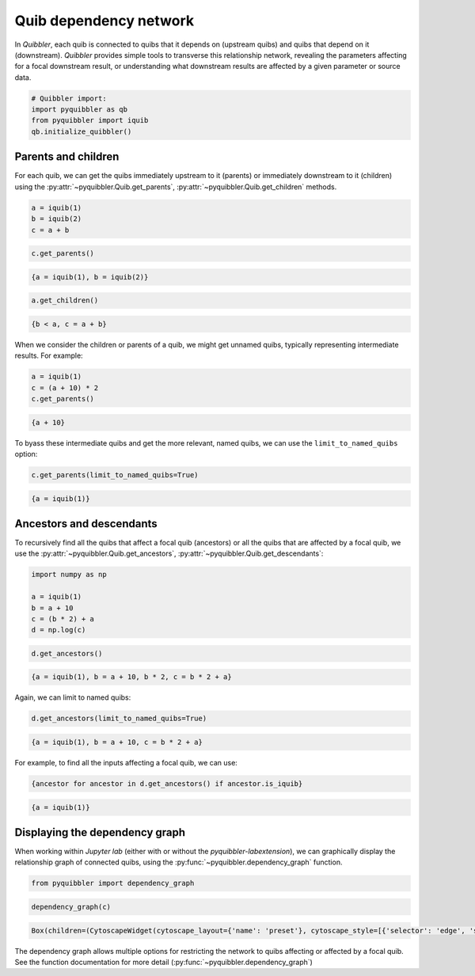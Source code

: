Quib dependency network
-----------------------

In *Quibbler*, each quib is connected to quibs that it depends on
(upstream quibs) and quibs that depend on it (downstream). *Quibbler*
provides simple tools to transverse this relationship network, revealing
the parameters affecting for a focal downstream result, or understanding
what downstream results are affected by a given parameter or source
data.

.. code:: python

    # Quibbler import:
    import pyquibbler as qb
    from pyquibbler import iquib
    qb.initialize_quibbler()

Parents and children
~~~~~~~~~~~~~~~~~~~~

For each quib, we can get the quibs immediately upstream to it (parents)
or immediately downstream to it (children) using the
:py:attr:`~pyquibbler.Quib.get_parents`, :py:attr:`~pyquibbler.Quib.get_children` methods.

.. code:: python

    a = iquib(1)
    b = iquib(2)
    c = a + b

.. code:: python

    c.get_parents()




.. code:: none

    {a = iquib(1), b = iquib(2)}



.. code:: python

    a.get_children()




.. code:: none

    {b < a, c = a + b}



When we consider the children or parents of a quib, we might get unnamed
quibs, typically representing intermediate results. For example:

.. code:: python

    a = iquib(1)
    c = (a + 10) * 2
    c.get_parents()




.. code:: none

    {a + 10}



To byass these intermediate quibs and get the more relevant, named
quibs, we can use the ``limit_to_named_quibs`` option:

.. code:: python

    c.get_parents(limit_to_named_quibs=True)




.. code:: none

    {a = iquib(1)}



Ancestors and descendants
~~~~~~~~~~~~~~~~~~~~~~~~~

To recursively find all the quibs that affect a focal quib (ancestors)
or all the quibs that are affected by a focal quib, we use the
:py:attr:`~pyquibbler.Quib.get_ancestors`, :py:attr:`~pyquibbler.Quib.get_descendants`:

.. code:: python

    import numpy as np
    
    a = iquib(1)
    b = a + 10
    c = (b * 2) + a
    d = np.log(c)

.. code:: python

    d.get_ancestors()




.. code:: none

    {a = iquib(1), b = a + 10, b * 2, c = b * 2 + a}



Again, we can limit to named quibs:

.. code:: python

    d.get_ancestors(limit_to_named_quibs=True)




.. code:: none

    {a = iquib(1), b = a + 10, c = b * 2 + a}



For example, to find all the inputs affecting a focal quib, we can use:

.. code:: python

    {ancestor for ancestor in d.get_ancestors() if ancestor.is_iquib}




.. code:: none

    {a = iquib(1)}



Displaying the dependency graph
~~~~~~~~~~~~~~~~~~~~~~~~~~~~~~~

When working within *Jupyter lab* (either with or without the
*pyquibbler-labextension*), we can graphically display the relationship
graph of connected quibs, using the :py:func:`~pyquibbler.dependency_graph` function.

.. code:: python

    from pyquibbler import dependency_graph

.. code:: python

    dependency_graph(c)



.. code:: none

    Box(children=(CytoscapeWidget(cytoscape_layout={'name': 'preset'}, cytoscape_style=[{'selector': 'edge', 'styl…


.. image:: images/dependency_graph_1.png

The dependency graph allows multiple options for restricting the network
to quibs affecting or affected by a focal quib. See the function
documentation for more detail (:py:func:`~pyquibbler.dependency_graph`)
